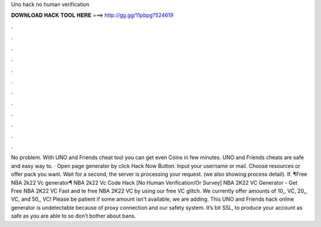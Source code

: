 Uno hack no human verification

𝐃𝐎𝐖𝐍𝐋𝐎𝐀𝐃 𝐇𝐀𝐂𝐊 𝐓𝐎𝐎𝐋 𝐇𝐄𝐑𝐄 ===> http://gg.gg/11pbpg?524619

.

.

.

.

.

.

.

.

.

.

.

.

No problem. With UNO and Friends cheat tool you can get even Coins in few minutes. UNO and Friends cheats are safe and easy way to. · Open page generator by click Hack Now Button. Input your username or mail. Choose resources or offer pack you want. Wait for a second, the server is processing your request. (we also showing process detail). If. ¶Free NBA 2k22 Vc generator¶ NBA 2k22 Vc Code Hack [No Human Verification/Or Survey] NBA 2K22 VC Generator - Get Free NBA 2K22 VC Fast and te free NBA 2K22 VC by using our free VC glitch. We currently offer amounts of 10,, VC, 20,, VC, and 50,, VC! Please be patient if some amount isn't available, we are adding. This UNO and Friends hack online generator is undetectable because of proxy connection and our safety system. It’s bit SSL, to produce your account as safe as you are able to so don’t bother about bans.